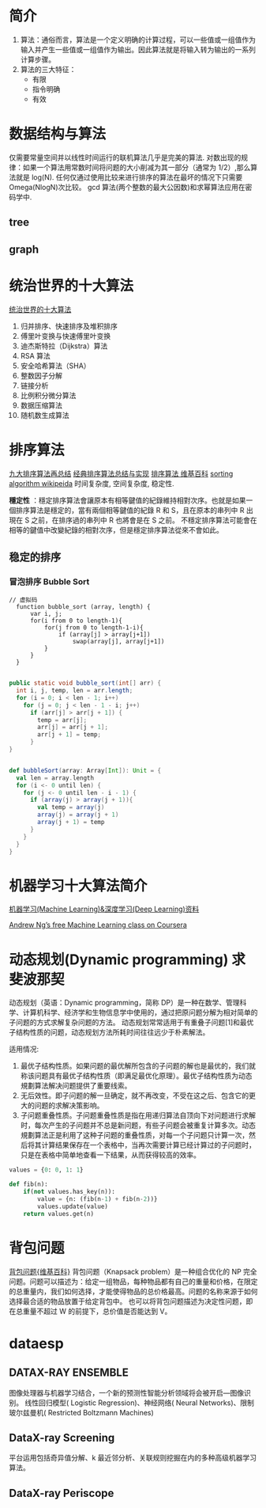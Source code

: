 #+OPTIONS: ^:nil、
* 简介
1. 算法：通俗而言，算法是一个定义明确的计算过程，可以一些值或一组值作为输入并产生一些值或一组值作为输出。因此算法就是将输入转为输出的一系列计算步骤。
2. 算法的三大特征：
   + 有限
   + 指令明确
   + 有效
* 数据结构与算法
  仅需要常量空间并以线性时间运行的联机算法几乎是完美的算法.
  对数出现的规律：如果一个算法用常数时间将问题的大小削减为其一部分（通常为 1/2）,那么算法就是 log(N).
  任何仅通过使用比较来进行排序的算法在最坏的情况下只需要 Omega(NlogN)次比较。
  gcd 算法(两个整数的最大公因数)和求幂算法应用在密码学中.
** tree
** graph
* 统治世界的十大算法
[[http://36kr.com/p/212499.html][统治世界的十大算法]]
1. 归并排序、快速排序及堆积排序
2. 傅里叶变换与快速傅里叶变换
3. 迪杰斯特拉（Dijkstra）算法
4. RSA 算法
5. 安全哈希算法（SHA）
6. 整数因子分解
7. 链接分析
8. 比例积分微分算法
9. 数据压缩算法
10. 随机数生成算法
* 排序算法
[[http://blog.csdn.net/xiazdong/article/details/8462393][九大排序算法再总结]]
[[http://wuchong.me/blog/2014/02/09/algorithm-sort-summary/][经典排序算法总结与实现]]
[[https://zh.wikipedia.org/wiki/%25E6%258E%2592%25E5%25BA%258F%25E7%25AE%2597%25E6%25B3%2595][排序算法 维基百科]]
[[https://en.wikipedia.org/wiki/Sorting_algorithm][sorting algorithm wikipeida]]
时间复杂度, 空间复杂度, 稳定性.

*穩定性* ：穩定排序算法會讓原本有相等鍵值的紀錄維持相對次序。也就是如果一個排序算法是穩定的，當有兩個相等鍵值的紀錄 R 和 S，且在原本的串列中 R 出現在 S 之前，在排序過的串列中 R 也將會是在 S 之前。
不穩定排序算法可能會在相等的鍵值中改變紀錄的相對次序，但是穩定排序算法從來不會如此。
** 稳定的排序
*** 冒泡排序 Bubble Sort

#+BEGIN_SRC screen  
// 虚拟码
  function bubble_sort (array, length) {
      var i, j;
      for(i from 0 to length-1){
          for(j from 0 to length-1-i){
              if (array[j] > array[j+1])
                  swap(array[j], array[j+1])
          }
      }
  }
#+END_SRC


#+BEGIN_SRC java

    public static void bubble_sort(int[] arr) {
      int i, j, temp, len = arr.length;
      for (i = 0; i < len - 1; i++)
        for (j = 0; j < len - 1 - i; j++)
          if (arr[j] > arr[j + 1]) {
            temp = arr[j];
            arr[j] = arr[j + 1];
            arr[j + 1] = temp;
          }
    }
#+END_SRC


#+BEGIN_SRC scala

    def bubbleSort(array: Array[Int]): Unit = {
      val len = array.length
      for (i <- 0 until len) {
        for (j <- 0 until len - i - 1) {
          if (array(j) > array(j + 1)){
            val temp = array(j)
            array(j) = array(j + 1)
            array(j + 1) = temp
          }
        }
      }
    }
#+END_SRC

* 机器学习十大算法简介
[[https://github.com/ty4z2008/Qix/blob/master/dl.md][机器学习(Machine Learning)&深度学习(Deep Learning)资料]]

[[https://www.coursera.org/learn/machine-learning][Andrew Ng’s free Machine Learning class on Coursera]]

* 动态规划(Dynamic programming) 求斐波那契
动态规划（英语：Dynamic programming，简称 DP）是一种在数学、管理科学、计算机科学、经济学和生物信息学中使用的，通过把原问题分解为相对简单的子问题的方式求解复杂问题的方法。
动态规划常常适用于有重叠子问题[1]和最优子结构性质的问题，动态规划方法所耗时间往往远少于朴素解法。

适用情况:
1. 最优子结构性质。如果问题的最优解所包含的子问题的解也是最优的，我们就称该问题具有最优子结构性质（即满足最优化原理）。最优子结构性质为动态規劃算法解决问题提供了重要线索。
2. 无后效性。即子问题的解一旦确定，就不再改变，不受在这之后、包含它的更大的问题的求解决策影响。
3. 子问题重叠性质。子问题重叠性质是指在用递归算法自顶向下对问题进行求解时，每次产生的子问题并不总是新问题，有些子问题会被重复计算多次。动态規劃算法正是利用了这种子问题的重叠性质，对每一个子问题只计算一次，然后将其计算结果保存在一个表格中，当再次需要计算已经计算过的子问题时，只是在表格中简单地查看一下结果，从而获得较高的效率。
#+BEGIN_SRC python
  values = {0: 0, 1: 1}

  def fib(n):
      if(not values.has_key(n)):
          value = {n: (fib(n-1) + fib(n-2))}
          values.update(value)
      return values.get(n)
#+END_SRC

* 背包问题
  [[https://zh.wikipedia.org/wiki/%25E8%2583%258C%25E5%258C%2585%25E9%2597%25AE%25E9%25A2%2598][背包问题{维基百科}]]
  背包问题（Knapsack problem）是一种组合优化的 NP 完全问题。问题可以描述为：给定一组物品，每种物品都有自己的重量和价格，在限定的总重量内，我们如何选择，才能使得物品的总价格最高。问题的名称来源于如何选择最合适的物品放置于给定背包中。
  也可以将背包问题描述为决定性问题，即在总重量不超过 W 的前提下，总价值是否能达到 V。
* dataesp
** DATAX-RAY ENSEMBLE
  图像处理器与机器学习结合，一个新的预测性智能分析领域将会被开启—图像识别。
  线性回归模型( Logistic Regression)、神经网络( Neural Networks)、限制玻尔兹曼机( Restricted Boltzmann Machines)
** DataX-ray Screening
平台运用包括奇异值分解、k 最近邻分析、关联规则挖掘在内的多种高级机器学习算法。
** DataX-ray Periscope
